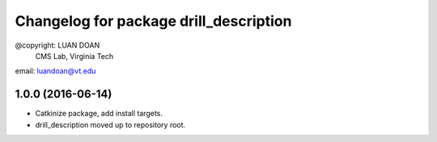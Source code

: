 ^^^^^^^^^^^^^^^^^^^^^^^^^^^^^^^^^^^^^^^
Changelog for package drill_description
^^^^^^^^^^^^^^^^^^^^^^^^^^^^^^^^^^^^^^^
@copyright: LUAN DOAN
	    CMS Lab, Virginia Tech
email: luandoan@vt.edu


1.0.0 (2016-06-14)
------------------
* Catkinize package, add install targets.
* drill_description moved up to repository root.
